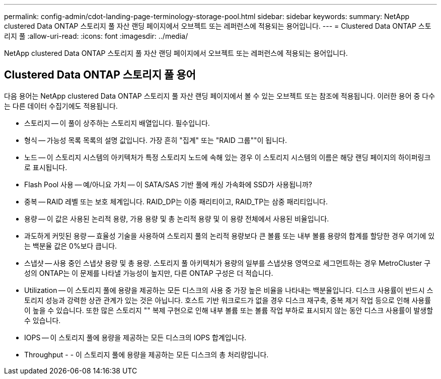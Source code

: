 ---
permalink: config-admin/cdot-landing-page-terminology-storage-pool.html 
sidebar: sidebar 
keywords:  
summary: NetApp clustered Data ONTAP 스토리지 풀 자산 랜딩 페이지에서 오브젝트 또는 레퍼런스에 적용되는 용어입니다. 
---
= Clustered Data ONTAP 스토리지 풀
:allow-uri-read: 
:icons: font
:imagesdir: ../media/


[role="lead"]
NetApp clustered Data ONTAP 스토리지 풀 자산 랜딩 페이지에서 오브젝트 또는 레퍼런스에 적용되는 용어입니다.



== Clustered Data ONTAP 스토리지 풀 용어

다음 용어는 NetApp clustered Data ONTAP 스토리지 풀 자산 랜딩 페이지에서 볼 수 있는 오브젝트 또는 참조에 적용됩니다. 이러한 용어 중 다수는 다른 데이터 수집기에도 적용됩니다.

* 스토리지 -- 이 풀이 상주하는 스토리지 배열입니다. 필수입니다.
* 형식 -- 가능성 목록 목록의 설명 값입니다. 가장 흔히 "집계" 또는 "RAID 그룹""이 됩니다.
* 노드 -- 이 스토리지 시스템의 아키텍처가 특정 스토리지 노드에 속해 있는 경우 이 스토리지 시스템의 이름은 해당 랜딩 페이지의 하이퍼링크로 표시됩니다.
* Flash Pool 사용 -- 예/아니요 가치 -- 이 SATA/SAS 기반 풀에 캐싱 가속화에 SSD가 사용됩니까?
* 중복 -- RAID 레벨 또는 보호 체계입니다. RAID_DP는 이중 패리티이고, RAID_TP는 삼중 패리티입니다.
* 용량 -- 이 값은 사용된 논리적 용량, 가용 용량 및 총 논리적 용량 및 이 용량 전체에서 사용된 비율입니다.
* 과도하게 커밋된 용량 -- 효율성 기술을 사용하여 스토리지 풀의 논리적 용량보다 큰 볼륨 또는 내부 볼륨 용량의 합계를 할당한 경우 여기에 있는 백분율 값은 0%보다 큽니다.
* 스냅샷 -- 사용 중인 스냅샷 용량 및 총 용량. 스토리지 풀 아키텍처가 용량의 일부를 스냅샷용 영역으로 세그먼트하는 경우 MetroCluster 구성의 ONTAP는 이 문제를 나타낼 가능성이 높지만, 다른 ONTAP 구성은 더 적습니다.
* Utilization -- 이 스토리지 풀에 용량을 제공하는 모든 디스크의 사용 중 가장 높은 비율을 나타내는 백분율입니다. 디스크 사용률이 반드시 스토리지 성능과 강력한 상관 관계가 있는 것은 아닙니다. 호스트 기반 워크로드가 없을 경우 디스크 재구축, 중복 제거 작업 등으로 인해 사용률이 높을 수 있습니다. 또한 많은 스토리지 "" 복제 구현으로 인해 내부 볼륨 또는 볼륨 작업 부하로 표시되지 않는 동안 디스크 사용률이 발생할 수 있습니다.
* IOPS -- 이 스토리지 풀에 용량을 제공하는 모든 디스크의 IOPS 합계입니다.
* Throughput - - 이 스토리지 풀에 용량을 제공하는 모든 디스크의 총 처리량입니다.

